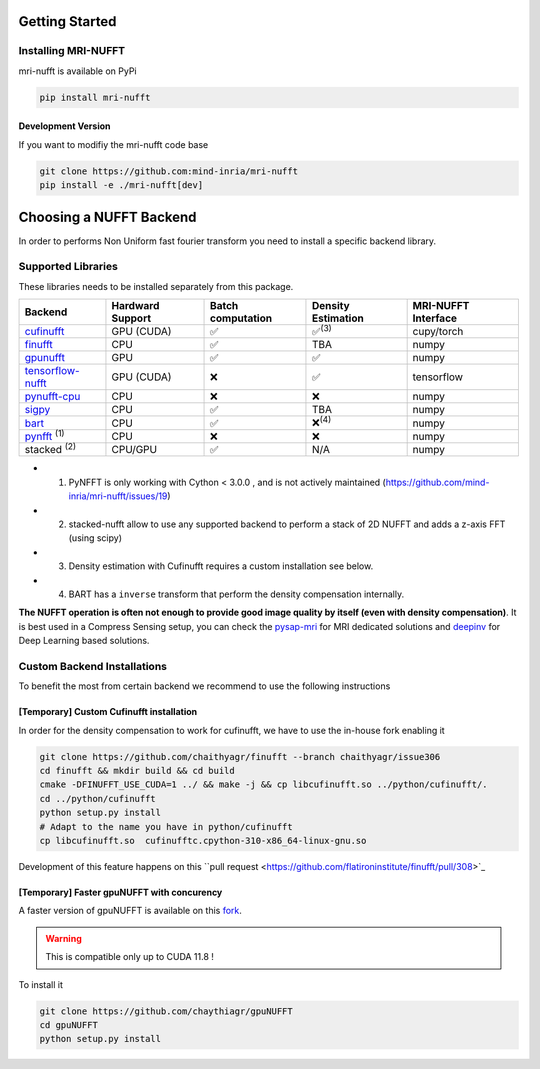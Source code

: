 Getting Started
===============

Installing MRI-NUFFT
--------------------

mri-nufft is available on PyPi

.. code-block:: sh

    pip install mri-nufft

Development Version
~~~~~~~~~~~~~~~~~~~

If you want to modifiy the mri-nufft code base

.. code-block:: sh

    git clone https://github.com:mind-inria/mri-nufft
    pip install -e ./mri-nufft[dev]


Choosing a NUFFT Backend
========================

In order to performs Non Uniform fast fourier transform you need to install a specific backend library.

Supported Libraries
-------------------

These libraries needs to be installed separately from this package.

.. Don't touch the spacing ! ..

==================== ================ ===================  ================== ===================
Backend              Hardward Support Batch computation    Density Estimation MRI-NUFFT Interface
==================== ================ ===================  ================== ===================
cufinufft_           GPU (CUDA)       |yes|                |yes|:sup:`(3)`    cupy/torch
finufft_             CPU              |yes|                TBA                numpy
gpunufft_            GPU              |yes|                |yes|              numpy
tensorflow-nufft_    GPU (CUDA)       |no|                 |yes|              tensorflow
pynufft-cpu_         CPU              |no|                 |no|               numpy
sigpy_               CPU              |yes|                TBA                numpy
bart_                CPU              |yes|                |no|:sup:`(4)`     numpy
pynfft_ :sup:`(1)`   CPU              |no|                 |no|               numpy
stacked :sup:`(2)`   CPU/GPU          |yes|                N/A                numpy
==================== ================ ===================  ================== ===================

.. |yes| replace:: ✅
.. |no| replace:: ❌

.. _cufinufft: https://github.com/flatironinstitute/finufft
.. _finufft: https://github.com/flatironinstitute/finufft
.. _tensorflow-nufft: https://github.com/flatironinstitute/pynufft
.. _gpunufft: https://github.com/chaithyagr/gpuNUFFT
.. _pynufft-cpu: https://github.com/jyhmiinlin/pynufft
.. _pynfft: https://github.com/ghisvail/pynfft
.. _sigpy: https://github.com/mikgroup/sigpy
.. _bart: https://github.com/mrirecon/bart

- (1) PyNFFT is only working with Cython < 3.0.0 , and is not actively maintained (https://github.com/mind-inria/mri-nufft/issues/19)
- (2) stacked-nufft allow to use any supported backend to perform a stack of 2D NUFFT and adds a z-axis FFT (using scipy)
- (3) Density estimation with Cufinufft requires a custom installation see below.
- (4) BART has a ``inverse`` transform that perform the density compensation internally.

**The NUFFT operation is often not enough to provide good image quality by itself (even with density compensation)**.
It is best used in a Compress Sensing setup, you can check the pysap-mri_ for MRI dedicated solutions and deepinv_ for Deep Learning based solutions.

.. _pysap-mri: https://github.com/CEA-COSMIC/pysap-mri/
.. _Modopt: https://github.com/CEA-COSMIC/ModOpt/
.. _deepinv: https:/github.com/deepinv/deepinv/

Custom Backend Installations
----------------------------

To benefit the most from certain backend we recommend to use the following instructions

[Temporary] Custom Cufinufft installation
~~~~~~~~~~~~~~~~~~~~~~~~~~~~~~~~~~~~~~~~~

In order for the density compensation to work for cufinufft, we have to use the in-house fork enabling it

.. code-block:: sh

    git clone https://github.com/chaithyagr/finufft --branch chaithyagr/issue306
    cd finufft && mkdir build && cd build
    cmake -DFINUFFT_USE_CUDA=1 ../ && make -j && cp libcufinufft.so ../python/cufinufft/.
    cd ../python/cufinufft
    python setup.py install
    # Adapt to the name you have in python/cufinufft
    cp libcufinufft.so  cufinufftc.cpython-310-x86_64-linux-gnu.so

Development of this feature happens on this ``pull request <https://github.com/flatironinstitute/finufft/pull/308>`_

[Temporary] Faster gpuNUFFT with concurency
~~~~~~~~~~~~~~~~~~~~~~~~~~~~~~~~~~~~~~~~~~~

A faster version of gpuNUFFT is available on this `fork <https://github.com/chaithyagr/gpuNUFFT>`_.

.. warning::

    This is compatible only up to CUDA 11.8 !

To install it

.. code-block:: sh

    git clone https://github.com/chaythiagr/gpuNUFFT
    cd gpuNUFFT
    python setup.py install

